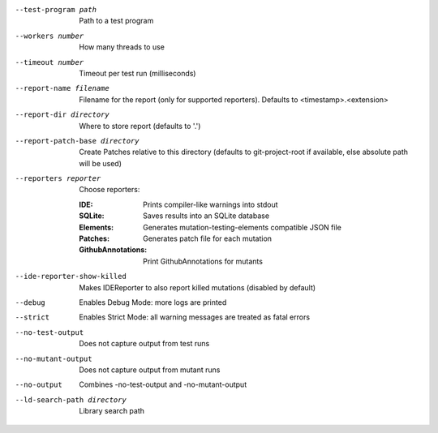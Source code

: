 --test-program path		Path to a test program

--workers number		How many threads to use

--timeout number		Timeout per test run (milliseconds)

--report-name filename		Filename for the report (only for supported reporters). Defaults to <timestamp>.<extension>

--report-dir directory		Where to store report (defaults to '.')

--report-patch-base directory		Create Patches relative to this directory (defaults to git-project-root if available, else absolute path will be used)

--reporters reporter		Choose reporters:

    :IDE:	Prints compiler-like warnings into stdout

    :SQLite:	Saves results into an SQLite database

    :Elements:	Generates mutation-testing-elements compatible JSON file

    :Patches:	Generates patch file for each mutation

    :GithubAnnotations:	Print GithubAnnotations for mutants

--ide-reporter-show-killed		Makes IDEReporter to also report killed mutations (disabled by default)

--debug		Enables Debug Mode: more logs are printed

--strict		Enables Strict Mode: all warning messages are treated as fatal errors

--no-test-output		Does not capture output from test runs

--no-mutant-output		Does not capture output from mutant runs

--no-output		Combines -no-test-output and -no-mutant-output

--ld-search-path directory		Library search path

